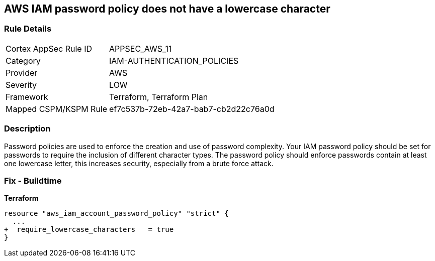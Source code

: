 == AWS IAM password policy does not have a lowercase character


=== Rule Details

[cols="1,2"]
|===
|Cortex AppSec Rule ID |APPSEC_AWS_11
|Category |IAM-AUTHENTICATION_POLICIES
|Provider |AWS
|Severity |LOW
|Framework |Terraform, Terraform Plan
|Mapped CSPM/KSPM Rule |ef7c537b-72eb-42a7-bab7-cb2d22c76a0d
|===


=== Description 


Password policies are used to enforce the creation and use of password complexity.
Your IAM password policy should be set for passwords to require the inclusion of different character types.
The password policy should enforce passwords contain at least one lowercase letter, this increases security, especially from a brute force attack.

////
=== Fix - Runtime


* AWS Console* 


To change the password policy in the AWS Console you will need appropriate permissions to View Identity Access Management Account Settings.
To manually set the password policy with a minimum length, follow these steps:

. Log in to the AWS Management Console as an * IAM user* at https://console.aws.amazon.com/iam/.

. Navigate to * IAM Services*.

. On the Left Pane click * Account Settings*.

. Select * Requires at least one lowercase letter*.

. Click * Apply password policy*.


* CLI Command* 


To change the password policy, use the following command:
[,bash]
----
aws iam update-account-password-policy --require-lowercase-characters
----
////

=== Fix - Buildtime


*Terraform* 

[source,text]
----
resource "aws_iam_account_password_policy" "strict" {
  ...
+  require_lowercase_characters   = true
}
----

